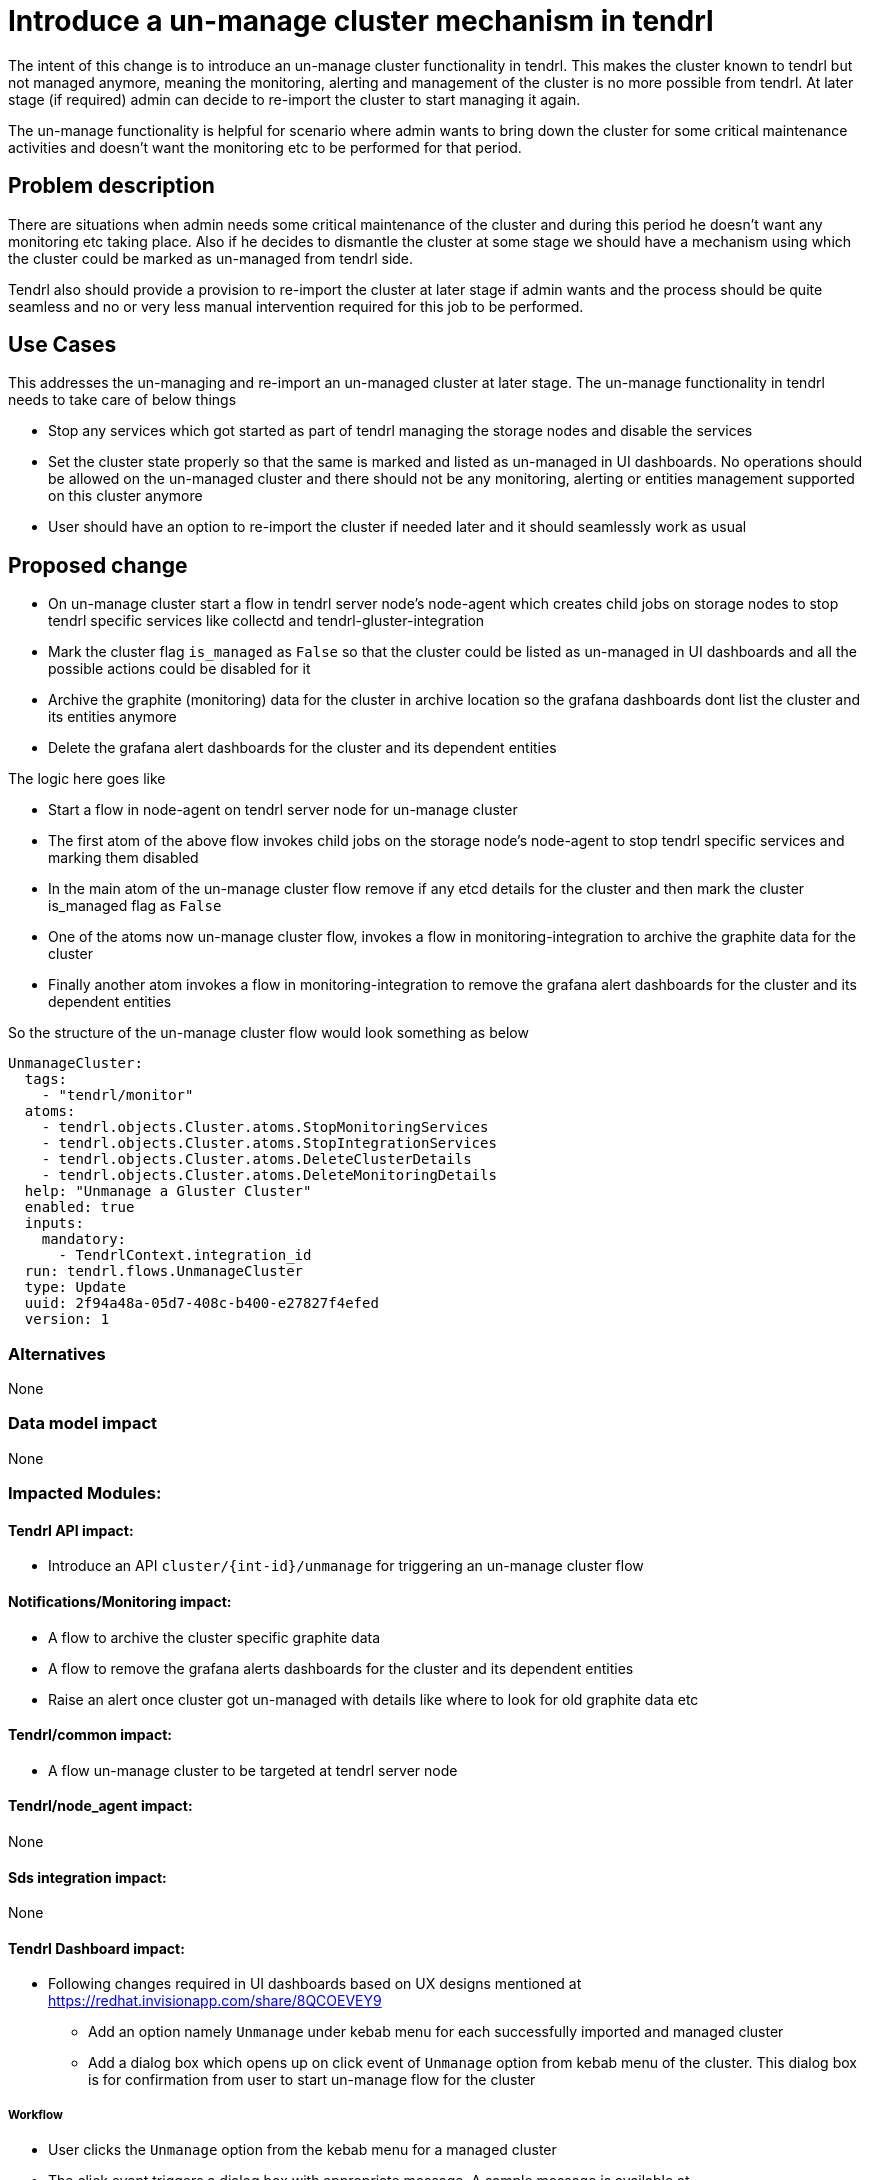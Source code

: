 = Introduce a un-manage cluster mechanism in tendrl

The intent of this change is to introduce an un-manage cluster functionality in
tendrl. This makes the cluster known to tendrl but not managed anymore, meaning
the monitoring, alerting and management of the cluster is no more possible from
tendrl. At later stage (if required) admin can decide to re-import the cluster
to start managing it again.

The un-manage functionality is helpful for scenario where admin wants to bring
down the cluster for some critical maintenance activities and doesn't want the
monitoring etc to be performed for that period.

== Problem description

There are situations when admin needs some critical maintenance of the cluster
and during this period he doesn't want any monitoring etc taking place. Also
if he decides to dismantle the cluster at some stage we should have a mechanism
using which the cluster could be marked as un-managed from tendrl side.

Tendrl also should provide a provision to re-import the cluster at later stage
if admin wants and the process should be quite seamless and no or very less
manual intervention required for this job to be performed.


== Use Cases

This addresses the un-managing and re-import an un-managed cluster at later
stage. The un-manage functionality in tendrl needs to take care of below things

* Stop any services which got started as part of tendrl managing the storage
nodes and disable the services
* Set the cluster state properly so that the same is marked and listed as
un-managed in UI dashboards. No operations should be allowed on the un-managed
cluster and there should not be any monitoring, alerting or entities management
supported on this cluster anymore
* User should have an option to re-import the cluster if needed later and it
should seamlessly work as usual


== Proposed change

* On un-manage cluster start a flow in tendrl server node's node-agent which
creates child jobs on storage nodes to stop tendrl specific services like
collectd and tendrl-gluster-integration

* Mark the cluster flag `is_managed` as `False` so that the cluster could be
listed as un-managed in UI dashboards and all the possible actions could be
disabled for it

* Archive the graphite (monitoring) data for the cluster in archive location so
the grafana dashboards dont list the cluster and its entities anymore

* Delete the grafana alert dashboards for the cluster and its dependent entities

The logic here goes like

** Start a flow in node-agent on tendrl server node for un-manage cluster

** The first atom of the above flow invokes child jobs on the storage node's
node-agent to stop tendrl specific services and marking them disabled

** In the main atom of the un-manage cluster flow remove if any etcd details for
the cluster and then mark the cluster is_managed flag as `False`

** One of the atoms now un-manage cluster flow, invokes a flow in
monitoring-integration to archive the graphite data for the cluster

** Finally another atom invokes a flow in monitoring-integration to remove the
grafana alert dashboards for the cluster and its dependent entities

So the structure of the un-manage cluster flow would look something as below

```
UnmanageCluster:
  tags:
    - "tendrl/monitor"
  atoms:
    - tendrl.objects.Cluster.atoms.StopMonitoringServices
    - tendrl.objects.Cluster.atoms.StopIntegrationServices
    - tendrl.objects.Cluster.atoms.DeleteClusterDetails
    - tendrl.objects.Cluster.atoms.DeleteMonitoringDetails
  help: "Unmanage a Gluster Cluster"
  enabled: true
  inputs:
    mandatory:
      - TendrlContext.integration_id
  run: tendrl.flows.UnmanageCluster
  type: Update
  uuid: 2f94a48a-05d7-408c-b400-e27827f4efed
  version: 1
```

=== Alternatives

None

=== Data model impact

None

=== Impacted Modules:

==== Tendrl API impact:

* Introduce an API `cluster/{int-id}/unmanage` for triggering an un-manage
cluster flow

==== Notifications/Monitoring impact:

* A flow to archive the cluster specific graphite data

* A flow to remove the grafana alerts dashboards for the cluster and its
dependent entities

* Raise an alert once cluster got un-managed with details like where to look
for old graphite data etc

==== Tendrl/common impact:

* A flow un-manage cluster to be targeted at tendrl server node

==== Tendrl/node_agent impact:

None

==== Sds integration impact:

None

==== Tendrl Dashboard impact:

* Following changes required in UI dashboards based on UX designs mentioned at
https://redhat.invisionapp.com/share/8QCOEVEY9

** Add an option namely `Unmanage` under kebab menu for each successfully
imported and managed cluster

** Add a dialog box which opens up on click event of `Unmanage` option from
kebab menu of the cluster. This dialog box is for confirmation from user to
start un-manage flow for the cluster

===== Workflow

* User clicks the `Unmanage` option from the kebab menu for a managed cluster

* The click event triggers a dialog box with appropriate message. A sample
message is available at
https://redhat.invisionapp.com/share/8QCOEVEY9#/screens/273239640

* There are 3 possible actions on this dialog

** `Close` icon to close the dialog and no action performed for un-managing the
cluster. User would be directed back to clusters list page

** `Cancel` button to close the dialog and no action performed for un-managing the
cluster. User would be directed back to clusters list page

** `Unmanage` button to start the un-manage cluster task in backend. A message
with task details gets displayed on dialog box. Sample message available at
https://redhat.invisionapp.com/share/8QCOEVEY9#/screens/273239844

** This final message after submission of the task for un-managing cluster would
also provide a button to view the task details. A button `View Task Progress` is
available for the same. User can opt to close this dialog and later user context
menus to check the task updates

** Once a cluster is being moved to un-managed state, the changes in properties
listed for cluster are as below

*** `Import Status` changed to `Unmanaging`

*** `Is Managed` changed to `no`

*** The columns `Volume Profiling`, `Volumes` and `Alerts` would be hidden

*** `View Details` link would be available to check the task details

*** `Dashboard` button would be disabled

*** Kebab menu for the un-managed cluster would be hidden

** Once the un-manage cluster task gets completed a global notification gets
received

** If task was successful, the state of the cluster would be changed to ready to
import

If task failed due to some issues, the cluster details would listed as below in

*** `Import Status` changed to `Unmanage failed`

*** `Is managed` changed to `no`

*** The columns `Volume Profiling`, `Volumes` and `Alerts` would be hidden

*** `View Details` link would be available to check the errors

*** `Dashboard` button would be disabled

*** Kebab menu for the un-managed cluster would be hidden


=== Security impact:

None

=== Other end user impact:

User gets an option to un-manage an existing cluster and can re-import at later
stage

=== Performance impact:

None

=== Other deployer impact:

The tendrl-ansible module need to provide a mechanism to setup tendrl components
and dependencies on additional new node in the cluster.

<TBD> details to be added here of the plyabooks etc.

=== Developer impact:

None


== Implementation:

* https://github.com/Tendrl/commons/issues/797


=== Assignee(s):

Primary assignee:
  shtripat
  mbukatov
  a2batic

=== Work Items:

* https://github.com/Tendrl/specifications/issues/252


== Dependencies:

None

== Testing:

* Check if UI dashboard has an option to trigger un-manage cluster flow

* Check if the flow gets completed successfully and verify if the grafana
dashboard reflects and cluster details available now for the selected cluster

* Verify that no grafana alert dashboards available now for the un-managed
cluster

* Verify that the clusters list report the cluster as un-managed and import
option is enabled now

* Try to import the cluster back and it should be successful. All grafana
dashboards, grafana alert dashboards and UI reflect the cluster details back

* Invoke the REST end point `clusters/{int-id}/unmanage` and the cluster should
be un-managed successfully

* On un-manage cluster completion, the alert dashboards in grafana would vanish
for the entities of the cluster like volume, bricks etc. Verify to make sure the
same happens as expected

* Once cluster is un-managed the details of the cluster would vanish from
dashboards in grafana. Verify the same happens as expected

* Verify that the final alert post un-manage flow, tells about removal of
details from grafana dashboards and grafana alert dashboards


== Documentation impact:

* New un-manage cluster feature should be documented with details like what all
gets disabled / removed in case a cluster is un-managed

* New API end point should be documented with sample input / output structures

* The expected behavior post un-manage call in grafana dashboards should be
clearly mentioned in documents

== References:

* https://redhat.invisionapp.com/share/8QCOEVEY9

* https://github.com/Tendrl/commons/pull/798

* https://github.com/Tendrl/monitoring-integration/pull/317

* https://github.com/Tendrl/ui/issues/801

* https://github.com/Tendrl/api/issues/349
